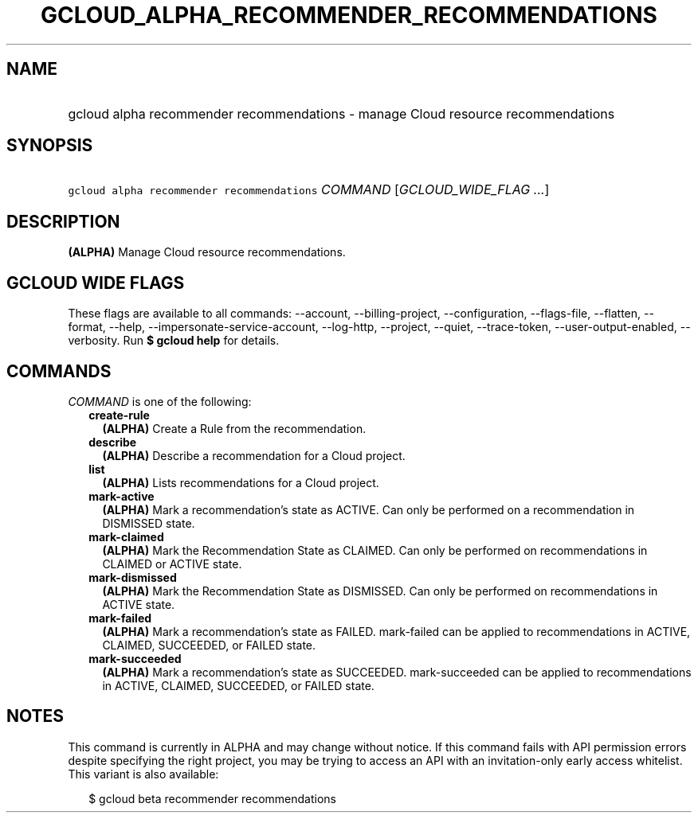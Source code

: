 
.TH "GCLOUD_ALPHA_RECOMMENDER_RECOMMENDATIONS" 1



.SH "NAME"
.HP
gcloud alpha recommender recommendations \- manage Cloud resource recommendations



.SH "SYNOPSIS"
.HP
\f5gcloud alpha recommender recommendations\fR \fICOMMAND\fR [\fIGCLOUD_WIDE_FLAG\ ...\fR]



.SH "DESCRIPTION"

\fB(ALPHA)\fR Manage Cloud resource recommendations.



.SH "GCLOUD WIDE FLAGS"

These flags are available to all commands: \-\-account, \-\-billing\-project,
\-\-configuration, \-\-flags\-file, \-\-flatten, \-\-format, \-\-help,
\-\-impersonate\-service\-account, \-\-log\-http, \-\-project, \-\-quiet,
\-\-trace\-token, \-\-user\-output\-enabled, \-\-verbosity. Run \fB$ gcloud
help\fR for details.



.SH "COMMANDS"

\f5\fICOMMAND\fR\fR is one of the following:

.RS 2m
.TP 2m
\fBcreate\-rule\fR
\fB(ALPHA)\fR Create a Rule from the recommendation.

.TP 2m
\fBdescribe\fR
\fB(ALPHA)\fR Describe a recommendation for a Cloud project.

.TP 2m
\fBlist\fR
\fB(ALPHA)\fR Lists recommendations for a Cloud project.

.TP 2m
\fBmark\-active\fR
\fB(ALPHA)\fR Mark a recommendation's state as ACTIVE. Can only be performed on
a recommendation in DISMISSED state.

.TP 2m
\fBmark\-claimed\fR
\fB(ALPHA)\fR Mark the Recommendation State as CLAIMED. Can only be performed on
recommendations in CLAIMED or ACTIVE state.

.TP 2m
\fBmark\-dismissed\fR
\fB(ALPHA)\fR Mark the Recommendation State as DISMISSED. Can only be performed
on recommendations in ACTIVE state.

.TP 2m
\fBmark\-failed\fR
\fB(ALPHA)\fR Mark a recommendation's state as FAILED. mark\-failed can be
applied to recommendations in ACTIVE, CLAIMED, SUCCEEDED, or FAILED state.

.TP 2m
\fBmark\-succeeded\fR
\fB(ALPHA)\fR Mark a recommendation's state as SUCCEEDED. mark\-succeeded can be
applied to recommendations in ACTIVE, CLAIMED, SUCCEEDED, or FAILED state.


.RE
.sp

.SH "NOTES"

This command is currently in ALPHA and may change without notice. If this
command fails with API permission errors despite specifying the right project,
you may be trying to access an API with an invitation\-only early access
whitelist. This variant is also available:

.RS 2m
$ gcloud beta recommender recommendations
.RE

